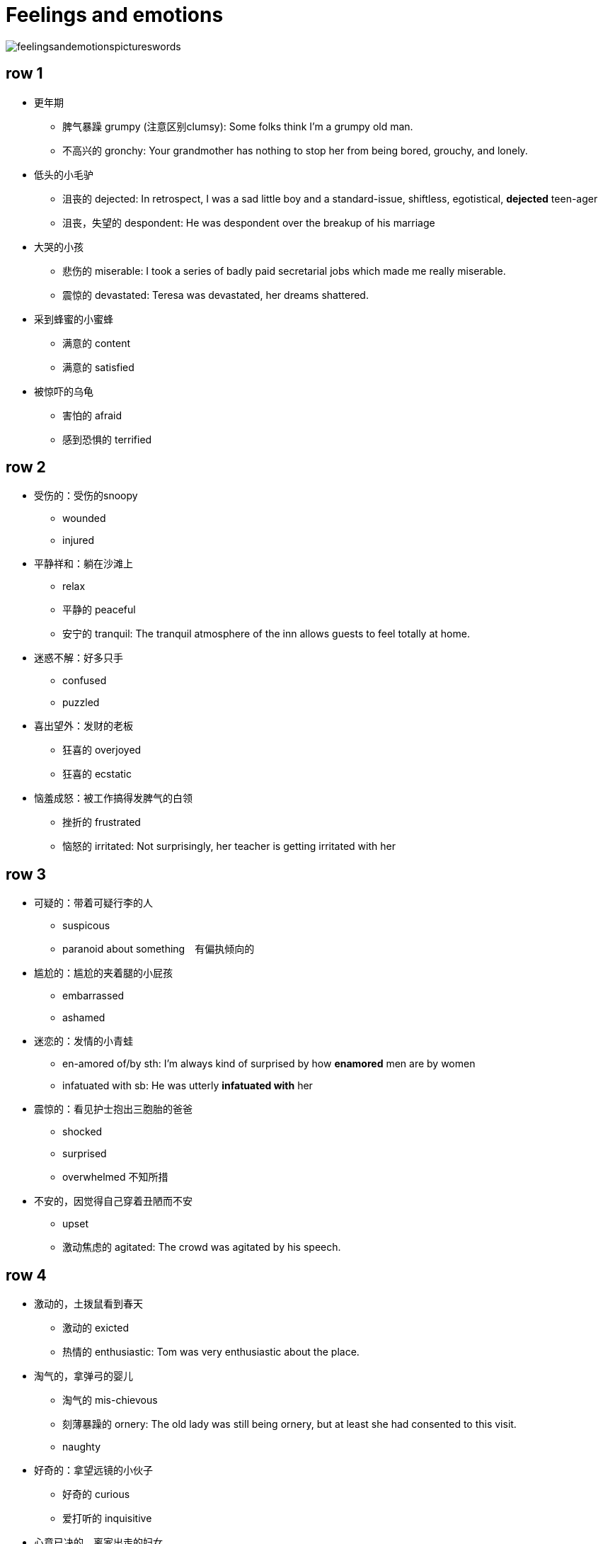 = Feelings and emotions

image::Reference/feelingsandemotionspictureswords.jpg[]

== row 1
* 更年期
** 脾气暴躁 grumpy (注意区别clumsy): Some folks think I'm a grumpy old man.
** 不高兴的 gronchy: Your grandmother has nothing to stop her from being bored, grouchy, and lonely.

* 低头的小毛驴
** 沮丧的 dejected: In retrospect, I was a sad little boy and a standard-issue, shiftless, egotistical, **dejected** teen-ager
** 沮丧，失望的 despondent: He was despondent over the breakup of his marriage

* 大哭的小孩
** 悲伤的 miserable: I took a series of badly paid secretarial jobs which made me really miserable.
** 震惊的 devastated: Teresa was devastated, her dreams shattered.


* 采到蜂蜜的小蜜蜂
** 满意的 content
** 满意的 satisfied

* 被惊吓的乌龟
** 害怕的 afraid
** 感到恐惧的 terrified

/////////////////////////
/////////////////////////

== row 2

* 受伤的：受伤的snoopy
** wounded
** injured

* 平静祥和：躺在沙滩上
** relax
** 平静的 peaceful
** 安宁的 tranquil: The tranquil atmosphere of the inn allows guests to feel totally at home.

* 迷惑不解：好多只手
** confused
** puzzled

* 喜出望外：发财的老板
** 狂喜的 overjoyed
** 狂喜的 ecstatic

* 恼羞成怒：被工作搞得发脾气的白领
** 挫折的 frustrated
** 恼怒的 irritated: Not surprisingly, her teacher is getting irritated with her

== row 3
* 可疑的：带着可疑行李的人
** suspicous
** paranoid about something　有偏执倾向的

* 尴尬的：尴尬的夹着腿的小屁孩
** embarrassed
** ashamed

* 迷恋的：发情的小青蛙
** en-amored of/by sth: I’m always kind of surprised by how **enamored** men are by women
** infatuated with sb: He was utterly *infatuated with* her


* 震惊的：看见护士抱出三胞胎的爸爸
** shocked
** surprised
** overwhelmed 不知所措

* 不安的，因觉得自己穿着丑陋而不安
** upset
** 激动焦虑的 agitated: The crowd was agitated by his speech.

== row 4
* 激动的，土拨鼠看到春天
** 激动的 exicted
** 热情的 enthusiastic: Tom was very enthusiastic about the place.


* 淘气的，拿弹弓的婴儿
** 淘气的 mis-chievous
** 刻薄暴躁的 ornery: The old lady was still being ornery, but at least she had consented to this visit.
** naughty

* 好奇的：拿望远镜的小伙子
** 好奇的 curious
** 爱打听的 inquisitive 

* 心意已决的，离家出走的妇女
** determined
** resolute　果断: Voters perceive him as a decisive and resolute international leader
** assertive 独断的，自信

* 无聊的，螃蟹看蜗牛很无聊
** bored
** disinterested

== row 5
* 愤怒的，黄头发的白领
** furious
** en-raged

* 阴郁，低头上楼的女孩
** 忧郁的 glum
** 阴郁的 sulky
** 阴郁的 gloomy

* 钓到鱼的人
** 自豪的 proud
** 高兴的 pleased


* 无惧的，不怕揍的老鼠
** 无畏的 fearless
** 无畏勇敢的 undaunted: But for those undaunted, here's our guide to circumventing internet censorship.

* 紧张的，要演讲的人
** 不安的 nervous
** 担忧的 anxious


== happy
* delighted
* hilarious
* pleased
* satisfied
* thrilled
* joyful

.例句
[NOTE]
====
* She is a pleasant baby
* I am on cloud nine
* He is a very pleasant person
* I am joyful
* We are overjoyed with the results
====

== sad
* miserable
* unfortunate
* depressed
* gloomy
* heart broken
* unhappy

.记忆方法
[NOTE]
Mudgh，有点掉土（mud）里了

== disappointed
* frustrated
* discontented